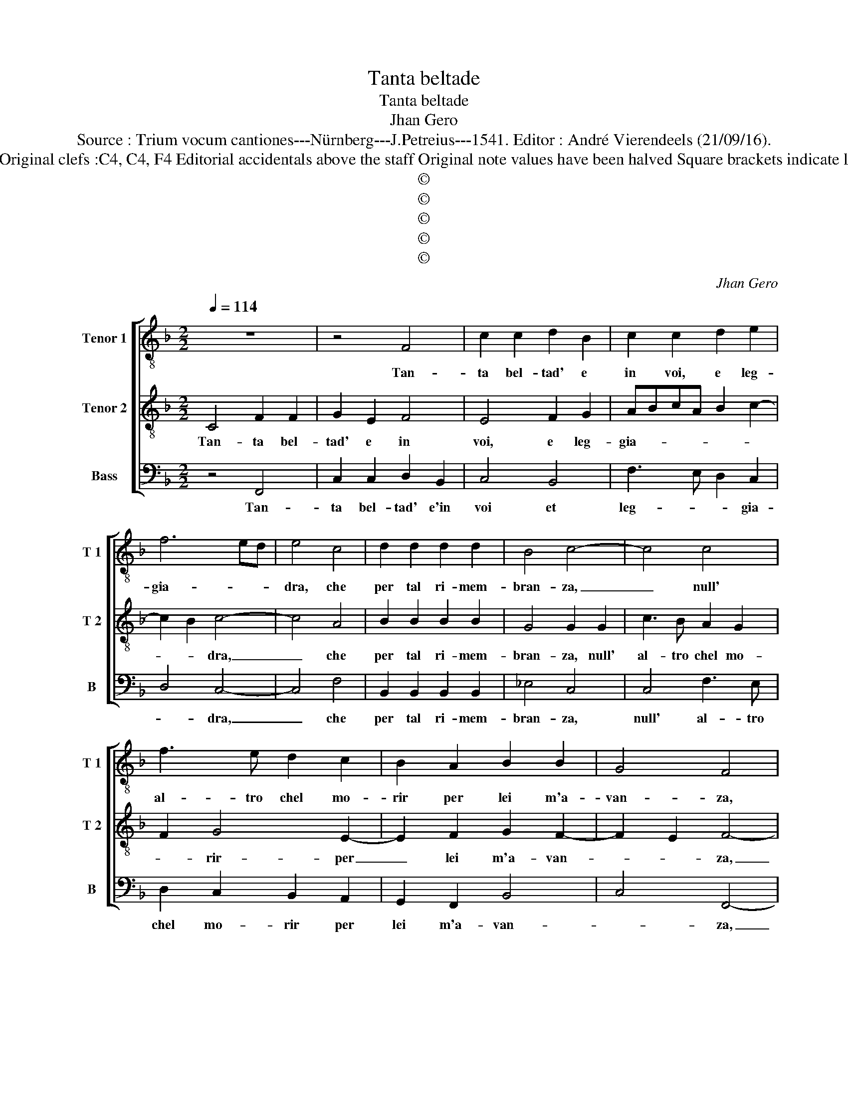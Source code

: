 X:1
T:Tanta beltade
T:Tanta beltade
T:Jhan Gero
T:Source : Trium vocum cantiones---Nürnberg---J.Petreius---1541. Editor : André Vierendeels (21/09/16).
T:Notes : Original clefs :C4, C4, F4 Editorial accidentals above the staff Original note values have been halved Square brackets indicate ligatures 
T:©
T:©
T:©
T:©
T:©
C:Jhan Gero
Z:©
%%score [ 1 2 3 ]
L:1/8
Q:1/4=114
M:2/2
K:F
V:1 treble-8 nm="Tenor 1" snm="T 1"
V:2 treble-8 nm="Tenor 2" snm="T 2"
V:3 bass nm="Bass" snm="B"
V:1
 z8 | z4 F4 | c2 c2 d2 B2 | c2 c2 d2 e2 | f6 ed | e4 c4 | d2 d2 d2 d2 | B4 c4- | c4 c4 | %9
w: |Tan-|ta bel- tad' e|in voi, e leg-|gia- * *|dra, che|per tal ri- mem-|bran- za,|_ null'|
 f3 e d2 c2 | B2 A2 B2 B2 | G4 F4 | z2 F2 F3 G | A2 B2 c4 | G2 G2 B2 B2 | F2 G2 A2 B2 | %16
w: al- tro chel mo-|rir per lei m'a-|van- za,|et qual- hor|gli oc- chi|gi- ro ver- so|di voi ma- don-|
 c2 BA G2 d2- | dc c4 B2 | c4 z2 c2 | c2 c2 A4 | F4 f3 e | d3 c B4 | c6 d2- | d2 cB A4 | G4 G2 G2 | %25
w: na un _ tant' ar-|* * do- *|re, in|mes' ac- cend'|in mod' e|u- na tal|fiam- *|* * * ma,|che tutt' a|
 c2 B2 G2 G2 | z2 G2 A2 F2 | c4 B4 | A4 z2 G2 | B2 F2 c4 | B4 A2 c2- | cB A4 G2 | A8 | z8 | %34
w: dram' a dram- ma,|in po- co|spa- ci-|o, e'n|un _ bre-|ve so- spi-||ro,||
 B4 B2 A2 | G2 G2 F2 c2 | c3 B A4 | G4 c4 | c2 c2 A2 B2 | c2 c2 c4 | d3 c B3 A | G2 c2 B2 A2 | %42
w: m'in- fiam- ma|l'al- m'el corp' ei|sens' el co-|re, che|sem- pr'a tutt' el-|bo- re, si|strug- ge'l cor in|si dol- ce lan-|
 G4 A4- | A8 | z2 F2 F2 F2 | GABG A4- | A8 | z2 F2 F2 F2 | GABG A2 c2 | c2 c2 d2 B2- | BAGF G4 | %51
w: gui- re,|_|et mo- rir|bra- * * * *|ma,|et mo- rir|bra- * * * ma, non|po- te mo- ri-||
 F2 c2 c2 c2 | d2 B3 AGF | G4 F4- | F8- | F8- | F8 |] %57
w: re, et non po-|te mo- ri- * *|* re.|_|||
V:2
 C4 F2 F2 | G2 E2 F4 | E4 F2 G2 | ABcA B2 c2- | c2 B2 c4- | c4 A4 | B2 B2 B2 B2 | G4 G2 G2 | %8
w: Tan- ta bel-|tad' e in|voi, e leg-|gia- * * * * *|* * dra,|_ che|per tal ri- mem-|bran- za, null'|
 c3 B A2 G2 | F2 G4 E2- | E2 F2 G2 F2- | F2 E2 F4- | F4 z4 | C4 C3 D | E2 F2 G4 | D2 D2 F2 F2 | %16
w: al- tro chel mo-|* rir- per|_ lei m'a- van-|* * za,|_|et qual- hor|gli'oc- chi gi-|ro ver- so di|
 C2 D2 E2 F2 | F2 E2 D4 | C8 | z2 c2 c2 c2 | A4 F4 | B3 A G3 F | G2 A3 G F2- | F2 E2 F4 | %24
w: voi ma- don' un|tant' ar- do-|re,|in mes' ac-|cend' in|mod', e u- na|tal fiam- * *|* * ma,|
 E4 E2 E2 | F2 D2 E4 | E4 z2 D2 | E2 C2 G4 | F4 E4 | z2 D2 E2 C2 | G4 F4 | E2 DC D4 | E4 F4 | %33
w: che tutt' a|dram- m'a dram-|ma, in|po- co spa-|* cio,|e'n un bre-|ve so-|spi- * * *|ro, m'in-|
 F3 E D2 C2 | D3 E F4 | D6 E2 | F8 | E4 E4 | E2 E2 F2 D2 | C2 C2 A4 | B3 A G2 G2 | E2 A2 G2 F2- | %42
w: fiam- ma l'alm' el|corp' _ ei|sens' el|co-|* re,|che sem- pr'a tut-|te l'ho- re,|si strug- ge'l cor|in si dol- ce|
 F2 E2 F2 C2 | C2 C2 DEFD | E2 D3 C F2- | F2 E2 F2 C2 | C2 C2 DEFD | E2 D3 C F2- | F2 E2 F2 A2 | %49
w: _ lan- gui- r'et|mo- rir bra- * * *||* * ma, et|mo- rir bra- * * *||* * ma, et|
 A2 A2 F2 G2- | GF F4 E2 | F2 A2 A2 A2 | F2 G3 F F2- | F2 E2 F4 | D4 D2 D2 | C2 C2 D4 | C8 |] %57
w: non po- te mo-|* * ri- *|re, et non po-|te mo- * ri-|* * re,|et non po-|te mo- ri-|re.|
V:3
 z4 F,,4 | C,2 C,2 D,2 B,,2 | C,4 B,,4 | F,3 E, D,2 C,2 | D,4 C,4- | C,4 F,4 | %6
w: Tan-|ta bel- tad' e'in|voi et|leg- * * gia-|* dra,|_ che|
 B,,2 B,,2 B,,2 B,,2 | _E,4 C,4 | C,4 F,3 E, | D,2 C,2 B,,2 A,,2 | G,,2 F,,2 B,,4 | C,4 F,,4- | %12
w: per tal ri- mem-|bran- za,|null' al- tro|chel mo- rir per|lei m'a- van-|* za,|
 F,,4 F,,4 | F,,3 G,, A,,2 B,,2 | C,4 G,,2 G,,2 | B,,2 B,,2 F,,3 G,, | A,,2 B,,2 C,2 D,2 | %17
w: _ et|qual- hor gli'oc- *|chi gi- ro,|ver- so di voi|ma- don' un tant'|
 B,,2 C,2 G,,4 | C,8- | C,4 F,4 | F,2 F,2 D,4 | B,,4 _E,3 D, | C,3 B,, A,,2 B,,2 | G,,4 F,,4 | %24
w: ar- * do-|re,|_ in|mes' ac- cend'|in mo- do,|e u- na tal|fiam- ma,|
 C,4 C,2 C,2 | A,,2 B,,2 C,4 | C,3 B,, A,,2 B,,2 | A,,4 z2 G,,2 | A,,2 F,,2 C,4 | B,,4 A,,4 | %30
w: che tutt' a|dram- m'a dram-|ma, a dram- *|ma,- in|po- co spa-|* cio,|
 z2 G,,2 A,,2 F,,2 | C,4 B,,4 | A,,4 F,,4 | B,,4 B,,2 A,,2 | G,,2 G,,2 F,,4 | G,,4 B,,2 A,,2 | %36
w: e'n un bre-|ve so-|spi- ro,|m'in fiam- ma|l'al- m'el corp'|ei sens' el|
 F,,3 G,, A,,2 B,,2 | C,4 A,,4 | A,,2 A,,2 F,,2 G,,2 | A,,2 A,,2 F,4 | B,,3 B,, B,,2 B,,2 | %41
w: co- * * *|re, che|sem- pr'a tut- te|l'ho- re, si|strug- ge'l cor in|
 C,2 F,,2 G,,2 A,,2 | B,,2 C,2 F,,4 | F,,4 F,,2 F,,2 | G,,A,,B,,G,, A,,2 B,,2 | G,,4 F,,4 | %46
w: si dol- ce lan-|gui- * re,|et mo- rir|bra- * * * * *|* ma,|
 F,,4 F,,2 F,,2 | G,,A,,B,,G,, A,,2 B,,2 | G,,4 F,,2 F,2 | F,2 F,2 D,2 _E,2- | E,2 D,2 C,4 | %51
w: et mo- rir|bra- * * * * *|* ma, et|non po- te mo-|* * ri-|
 F,,2 F,2 F,2 F,2 | D,2 _E,4 D,2 | C,4 F,,4 | B,,4 B,,2 B,,2 | A,,2 A,,2 B,,4 | F,,8 |] %57
w: re, et non po-|te mo- *|ri- re,|et non po-|te mo- ri-|re.|

